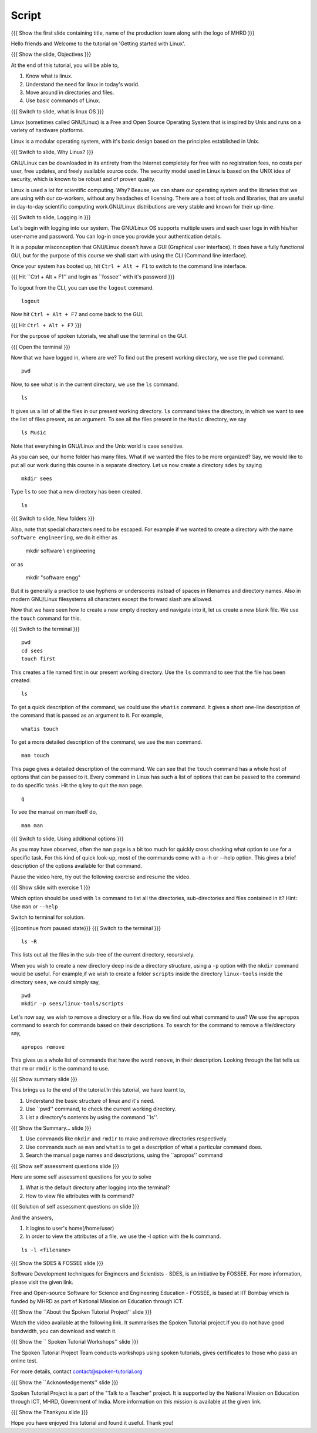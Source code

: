 .. Objectives
.. ----------
   
   .. At the end of this tutorial, you will be able to:
   
   ..   1. Know what is linux and it's need.
   ..   2. Understand the need for linux in today's world.
   ..   3. Move around in directories and files.
   ..   4. Use basic commands of Linux.

.. Prerequisites
.. -------------

..   1. None

 
Script
------

.. L1

{{{ Show the  first slide containing title, name of the production
team along with the logo of MHRD }}}

.. R1

Hello friends and Welcome to the tutorial on 
'Getting started with Linux'.

.. L2

{{{ Show the slide, Objectives }}} 

.. R2

At the end of this tutorial, you will be able to,

1. Know what is linux. 
#. Understand the need for linux in today's world.
#. Move around in directories and files.
#. Use basic commands of Linux.

.. L3

{{{ Switch to slide, what is linux OS }}}

.. R3

Linux (sometimes called GNU/Linux) is a Free and Open Source Operating
System that is inspired by Unix and runs on a variety of hardware
platforms.

Linux is a modular operating system, with it's basic design based on the
principles established in Unix. 

.. L4

{{{ Switch to slide, Why Linux? }}}

.. R4

GNU/Linux can be downloaded in its entirety from the Internet completely
for free with no registration fees, no costs per user, free updates, and
freely available source code.
The security model used in Linux is based on the UNIX idea of security,
which is known to be robust and of proven quality. 

Linux is used a lot for scientific computing. Why? Beause,
we can share our operating system and the libraries that we are using
with our co-workers, without any headaches of licensing.
There are a host of tools and libraries, that are useful in day-to-day 
scientific computing work.GNU/Linux distributions are very stable and 
known for their up-time. 

.. L5

{{{ Switch to slide, Logging in }}}

.. R5

Let's begin with logging into our system. The GNU/Linux OS supports
multiple users and each user logs in with his/her user-name and password.
You can log-in once you provide your authentication details.

It is a popular misconception that GNU/Linux doesn't have a GUI (Graphical
user interface). It does have a fully functional GUI, but for the purpose
of this course we shall start with using the CLI (Command line interface).

.. R6

Once your system has booted up, hit ``Ctrl + Alt + F1`` to switch to the
command line interface.

.. L6

{{{ Hit ``Ctrl + Alt + F1'' and login as ``fossee'' with it's password }}}

.. R7

To logout from the CLI, you can use the ``logout`` command. 

.. L7
::

    logout

.. R8

Now hit ``Ctrl + Alt + F7`` and come back to the GUI. 

.. L8

{{{ Hit ``Ctrl + Alt + F7`` }}}

.. R9

For the purpose of spoken tutorials, we shall use the terminal on the GUI.

.. L9

{{{ Open the terminal }}}

.. R10

Now that we have logged in, where are we? 
To find out the present working directory, we use the ``pwd`` command. 

.. L10
::

    pwd

.. R11

Now, to see what is in the current directory, we use the ``ls`` command.

.. L11
::

    ls

.. R12

It gives us a list of all the files in our present working directory.
``ls`` command takes the directory, in which we want to see the list of
files present, as an argument. To see all the files present in the
``Music`` directory, we say

.. L12
::

    ls Music

.. R13

Note that everything in GNU/Linux and the Unix world is case sensitive.

As you can see, our home folder has many files.
What if we wanted the files to be more organized? Say,
we would like to put all our work during this course in a separate
directory. Let us now create a directory ``sdes`` by saying

.. L13
::

    mkdir sees

.. R14

Type ``ls`` to see that a new directory has been
created. 

.. L14
::

    ls

.. L15

{{{ Switch to slide, New folders }}}

.. R15

Also, note that special characters need to be escaped. For example if we
wanted to create a directory with the name ``software engineering``, we do
it either as

     mkdir software \\ engineering

or as

     mkdir "software engg"

But it is generally a practice to use hyphens or underscores instead of
spaces in filenames and directory names.
Also in modern GNU/Linux filesystems all characters except the forward 
slash are allowed.

.. R16

Now that we have seen how to create a new empty directory and navigate into
it, let us create a new blank file. We use the ``touch`` command for this.

.. L16

{{{ Switch to the terminal }}}
::

    pwd
    cd sees
    touch first

.. R17

This creates a file named first in our present working directory. Use the
``ls`` command to see that the file has been created.

.. L17
::

    ls 

.. R18

To get a quick description of the command, we could use the ``whatis``
command. It gives a short one-line description of the command that is
passed as an argument to it. For example, 

.. L18
::

    whatis touch

.. R19

To get a more detailed description of the command,
we use the ``man`` command.

.. L19
::

    man touch

.. R20

This page gives a detailed description of the command. We can see that the
``touch`` command has a whole host of options that can be passed to it.
Every command in Linux has such a list of options that can be passed to the
command to do specific tasks. Hit the ``q`` key to quit the ``man`` page.

.. L20
::

    q

.. R21

To see the manual on man itself do,

.. L21
::

    man man

.. L22

{{{ Switch to slide, Using additional options }}}

.. R22

As you may have observed, often the ``man`` page is a bit too much for
quickly cross checking what option to use for a specific task. For this
kind of quick look-up, most of the commands come with a -h or --help
option. This gives a brief description of the options available for that
command.

Pause the video here, try out the following exercise and resume the video.

.. L23

{{{ Show slide with exercise 1 }}}

.. R23

Which option should be used with ``ls`` command to list all the directories,
sub-directories and files contained in it? 
Hint: Use ``man`` or ``--help`` 

.. R24

Switch to terminal for solution. 

.. L24
 
{{{continue from paused state}}}
{{{ Switch to the terminal }}}
::

    ls -R

.. R25

This lists out all the files in the sub-tree of the current directory,
recursively.

.. L25

.. R26

When you wish to create a new directory deep inside a directory structure,
using a ``-p`` option with the ``mkdir`` command would be useful. For
example,if we wish to create a folder ``scripts`` inside the directory
``linux-tools`` inside the directory ``sees``, we could simply say,

.. L26
::

    pwd
    mkdir -p sees/linux-tools/scripts

.. R27

Let's now say, we wish to remove a directory or a file. How do we find out
what command to use? We use the ``apropos`` command to search for commands
based on their descriptions. To search for the command to remove a
file/directory say,

.. L27
::

    apropos remove

.. R28

This gives us a whole list of commands that have the word ``remove``, in
their description. Looking through the list tells us that ``rm`` or
``rmdir`` is the command to use.

.. L28

.. L29

{{{ Show summary slide }}}

.. R29

This brings us to the end of the tutorial.In this tutorial, we have learnt to,

1. Understand the basic structure of linux and it's need.
#. Use ``pwd'' command, to check the current working directory.
#. List a directory's contents by using the command ``ls''.

.. L30

{{{ Show the Summary... slide }}}                     

.. R30 

#. Use commands like ``mkdir`` and ``rmdir`` to make and remove directories 
   respectively.
#. Use commands such as ``man`` and ``whatis`` to get a description of 
   what a particular command does.
#. Search the manual page names and descriptions, using the ``apropos'' command 

.. L31
 
{{{ Show self assessment questions slide }}}

.. R31

Here are some self assessment questions for you to solve

1. What is the default directory after logging into the terminal?

2. How to view file attributes with ls command?

.. L32

{{{ Solution of self assessment questions on slide }}}

.. R32

And the answers,

1. It logins to user's home(/home/user)

2. In order to view the attributes of a file, we use the -l option with 
   the ls command.
::

    ls -l <filename>  

.. L33

{{{ Show the SDES & FOSSEE slide }}}

.. R33

Software Development techniques for Engineers and Scientists - SDES, is an 
initiative by FOSSEE. For more information, please visit the given link.

Free and Open-source Software for Science and Engineering Education - FOSSEE, is
based at IIT Bombay which is funded by MHRD as part of National Mission on 
Education through ICT.

.. L34

{{{ Show the ``About the Spoken Tutorial Project'' slide }}}

.. R34

Watch the video available at the following link. It summarises the Spoken 
Tutorial project.If you do not have good bandwidth, you can download and 
watch it. 

.. L35

{{{ Show the `` Spoken Tutorial Workshops'' slide }}}

.. R35

The Spoken Tutorial Project Team conducts workshops using spoken tutorials,
gives certificates to those who pass an online test.

For more details, contact contact@spoken-tutorial.org

.. L36

{{{ Show the ``Acknowledgements'' slide }}}

.. R36

Spoken Tutorial Project is a part of the "Talk to a Teacher" project.
It is supported by the National Mission on Education through ICT, MHRD, 
Government of India. More information on this mission is available at the 
given link.

.. L37

{{{ Show the Thankyou slide }}}

.. R37

Hope you have enjoyed this tutorial and found it useful.
Thank you!

